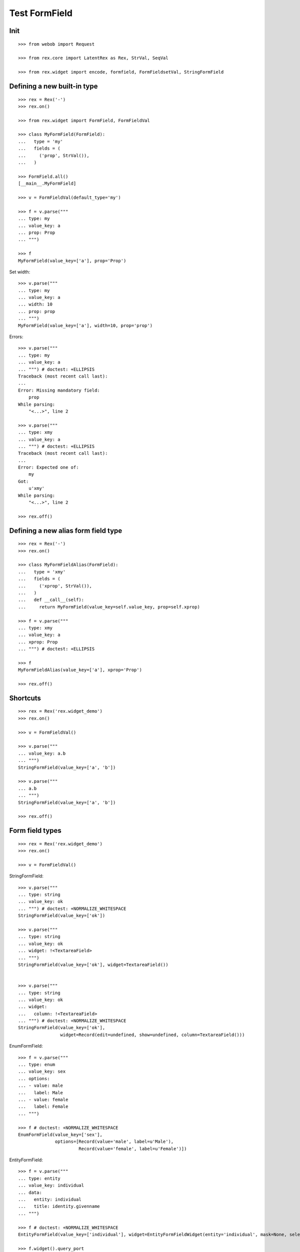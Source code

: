 Test FormField
==============

Init
----
::

  >>> from webob import Request

  >>> from rex.core import LatentRex as Rex, StrVal, SeqVal

  >>> from rex.widget import encode, formfield, FormFieldsetVal, StringFormField


Defining a new built-in type
----------------------------

::

  >>> rex = Rex('-')
  >>> rex.on()

  >>> from rex.widget import FormField, FormFieldVal

  >>> class MyFormField(FormField):
  ...   type = 'my'
  ...   fields = (
  ...     ('prop', StrVal()),
  ...   )

  >>> FormField.all()
  [__main__.MyFormField]

  >>> v = FormFieldVal(default_type='my')

  >>> f = v.parse("""
  ... type: my
  ... value_key: a
  ... prop: Prop
  ... """)

  >>> f
  MyFormField(value_key=['a'], prop='Prop')

Set width::

  >>> v.parse("""
  ... type: my
  ... value_key: a
  ... width: 10
  ... prop: prop
  ... """)
  MyFormField(value_key=['a'], width=10, prop='prop')

Errors::

  >>> v.parse("""
  ... type: my
  ... value_key: a
  ... """) # doctest: +ELLIPSIS
  Traceback (most recent call last):
  ...
  Error: Missing mandatory field:
      prop
  While parsing:
      "<...>", line 2

  >>> v.parse("""
  ... type: xmy
  ... value_key: a
  ... """) # doctest: +ELLIPSIS
  Traceback (most recent call last):
  ...
  Error: Expected one of:
      my
  Got:
      u'xmy'
  While parsing:
      "<...>", line 2

  >>> rex.off()

Defining a new alias form field type
------------------------------------
::

  >>> rex = Rex('-')
  >>> rex.on()

  >>> class MyFormFieldAlias(FormField):
  ...   type = 'xmy'
  ...   fields = (
  ...     ('xprop', StrVal()),
  ...   )
  ...   def __call__(self):
  ...     return MyFormField(value_key=self.value_key, prop=self.xprop)

  >>> f = v.parse("""
  ... type: xmy
  ... value_key: a
  ... xprop: Prop
  ... """) # doctest: +ELLIPSIS

  >>> f
  MyFormFieldAlias(value_key=['a'], xprop='Prop')

  >>> rex.off()

Shortcuts
---------

::

  >>> rex = Rex('rex.widget_demo')
  >>> rex.on()

  >>> v = FormFieldVal()

  >>> v.parse("""
  ... value_key: a.b
  ... """)
  StringFormField(value_key=['a', 'b'])

  >>> v.parse("""
  ... a.b
  ... """)
  StringFormField(value_key=['a', 'b'])

  >>> rex.off()

Form field types
----------------

::

  >>> rex = Rex('rex.widget_demo')
  >>> rex.on()

  >>> v = FormFieldVal()

StringFormField::

  >>> v.parse("""
  ... type: string
  ... value_key: ok
  ... """) # doctest: +NORMALIZE_WHITESPACE
  StringFormField(value_key=['ok'])

  >>> v.parse("""
  ... type: string
  ... value_key: ok
  ... widget: !<TextareaField>
  ... """)
  StringFormField(value_key=['ok'], widget=TextareaField())


  >>> v.parse("""
  ... type: string
  ... value_key: ok
  ... widget:
  ...   column: !<TextareaField>
  ... """) # doctest: +NORMALIZE_WHITESPACE
  StringFormField(value_key=['ok'],
                  widget=Record(edit=undefined, show=undefined, column=TextareaField()))

EnumFormField::

  >>> f = v.parse("""
  ... type: enum
  ... value_key: sex
  ... options:
  ... - value: male
  ...   label: Male
  ... - value: female
  ...   label: Female
  ... """)

  >>> f # doctest: +NORMALIZE_WHITESPACE
  EnumFormField(value_key=['sex'],
                options=[Record(value='male', label=u'Male'),
                         Record(value='female', label=u'Female')])

EntityFormField::

  >>> f = v.parse("""
  ... type: entity
  ... value_key: individual
  ... data:
  ...   entity: individual
  ...   title: identity.givenname
  ... """)

  >>> f # doctest: +NORMALIZE_WHITESPACE
  EntityFormField(value_key=['individual'], widget=EntityFormFieldWidget(entity='individual', mask=None, select=[], title='identity.givenname'), data=Record(entity='individual', title=u'identity.givenname', select=[], mask=None))

  >>> f.widget().query_port
  Port('''
  entity: individual
  select: []
  with:
  - calculation: title
    expression: identity.givenname
  ''')

NoteFormField::

  >>> f = v.parse("""
  ... type: note
  ... value_key: individual
  ... """)

  >>> f
  NoteFormField(value_key=['individual'], widget=TextareaField())

  >>> rex.off()

Generating a fieldset from port definition
------------------------------------------

::

  >>> from rex.port import Port
  >>> from rex.widget.formfield import from_port

  >>> rex = Rex('rex.widget_demo')
  >>> rex.on()

  >>> from_port(Port("individual")) # doctest: +NORMALIZE_WHITESPACE
  [StringFormField(value_key=['code'], label=u'Code'),
   EnumFormField(value_key=['sex'], label=u'Sex', options=[Record(value='not-known', label=u'Not Known'), Record(value='male', label=u'Male'), Record(value='female', label=u'Female'), Record(value='not-applicable', label=u'Not Applicable')]),
   EntityFormField(value_key=['mother'], label=u'Mother', widget=EntityFormFieldWidget(entity='individual', mask=None, select=[], title='id()'), data=Record(entity='individual', title=u'id()', select=[], mask=None)),
   EntityFormField(value_key=['father'], label=u'Father', widget=EntityFormFieldWidget(entity='individual', mask=None, select=[], title='id()'), data=Record(entity='individual', title=u'id()', select=[], mask=None)),
   EntityFormField(value_key=['adopted_mother'], label=u'Adopted Mother', widget=EntityFormFieldWidget(entity='individual', mask=None, select=[], title='id()'), data=Record(entity='individual', title=u'id()', select=[], mask=None)),
   EntityFormField(value_key=['adopted_father'], label=u'Adopted Father', widget=EntityFormFieldWidget(entity='individual', mask=None, select=[], title='id()'), data=Record(entity='individual', title=u'id()', select=[], mask=None))]

  >>> from_port(Port("""
  ... entity: individual
  ... select: [id, code]
  ... """)) # doctest: +NORMALIZE_WHITESPACE
  [StringFormField(value_key=['code'], label=u'Code')]

  >>> from_port(Port("""
  ... entity: individual
  ... select: [id, code]
  ... with:
  ... - entity: identity
  ...   select: [id, givenname]
  ... """)) # doctest: +NORMALIZE_WHITESPACE
  [StringFormField(value_key=['code'], label=u'Code'),
   Fieldset(value_key=['identity'],
            label=u'Identity',
            fields=[StringFormField(value_key=['givenname'], label=u'Givenname')])]

  >>> from_port(Port("""
  ... entity: individual
  ... select: [id, code]
  ... with:
  ... - calculation: example
  ...   expression: code + code
  ... """)) # doctest: +NORMALIZE_WHITESPACE
  [StringFormField(value_key=['code'], label=u'Code'),
   CalculatedFormField(value_key=['example'], label=u'Example', expression=u'code+code')]

DatetimeFormField
`````````````````

::

  >>> from_port(Port('t_datetime')) # doctest: +NORMALIZE_WHITESPACE
  [StringFormField(value_key=['code'], required=True, label=u'Code'),
   DatetimeFormField(value_key=['timestamp'], label=u'Timestamp', widget=DatetimeField(format='YYYY-MM-DD HH:mm:ss')),
   DatetimeFormField(value_key=['timestamp_0'], label=u'Timestamp_0', widget=DatetimeField(format='YYYY-MM-DD HH:mm:ss')),
   DatetimeFormField(value_key=['timestamptz'], label=u'Timestamptz', widget=DatetimeField(format='YYYY-MM-DD HH:mm:ss')),
   DatetimeFormField(value_key=['timestamptz_0'], label=u'Timestamptz_0', widget=DatetimeField(format='YYYY-MM-DD HH:mm:ss'))]

DateFormField
`````````````

::

  >>> from_port(Port('t_date')) # doctest: +NORMALIZE_WHITESPACE
  [StringFormField(value_key=['code'], required=True, label=u'Code'),
   DateFormField(value_key=['date'], label=u'Date', widget=DateField(format='YYYY-MM-DD', max_date=None, min_date=None))]

Cleanup
```````

  >>> rex.off()

Enrich field from port
----------------------

::

  >>> from rex.widget.formfield import enrich

  >>> rex = Rex('rex.widget_demo')
  >>> rex.on()

  >>> v = FormFieldsetVal()

  >>> def test_enrich(entity, yaml):
  ...   fields = v.parse(yaml)
  ...   port = formfield.to_port(entity, fields)
  ...   return enrich(fields, port)

  >>> test_enrich('individual', """
  ... - code
  ... - sex
  ... """) # doctest: +NORMALIZE_WHITESPACE
  [StringFormField(value_key=['code'], label=u'Code'),
   EnumFormField(value_key=['sex'], label=u'Sex',
                 options=[Record(value='not-known', label=u'Not Known'),
                          Record(value='male', label=u'Male'),
                          Record(value='female', label=u'Female'),
                          Record(value='not-applicable', label=u'Not Applicable')])]

  >>> test_enrich('individual', """
  ... - code
  ... - value_key: sex
  ... """) # doctest: +NORMALIZE_WHITESPACE
  [StringFormField(value_key=['code'], label=u'Code'),
   EnumFormField(value_key=['sex'], label=u'Sex',
                 options=[Record(value='not-known', label=u'Not Known'),
                          Record(value='male', label=u'Male'),
                          Record(value='female', label=u'Female'),
                          Record(value='not-applicable', label=u'Not Applicable')])]

  >>> test_enrich('individual', """
  ... - code
  ... - identity.sex
  ... """) # doctest: +NORMALIZE_WHITESPACE
  [StringFormField(value_key=['code'], label=u'Code'),
   EnumFormField(value_key=['identity', 'sex'], label=u'Sex',
                 options=[Record(value='not-known', label=u'Not Known'),
                          Record(value='male', label=u'Male'),
                          Record(value='female', label=u'Female'),
                          Record(value='not-applicable', label=u'Not Applicable')])]

  >>> test_enrich('individual', """
  ... - code
  ... - value_key: identity.sex
  ... """) # doctest: +NORMALIZE_WHITESPACE
  [StringFormField(value_key=['code'], label=u'Code'),
   EnumFormField(value_key=['identity', 'sex'], label=u'Sex',
                 options=[Record(value='not-known', label=u'Not Known'),
                          Record(value='male', label=u'Male'),
                          Record(value='female', label=u'Female'),
                          Record(value='not-applicable', label=u'Not Applicable')])]

  >>> test_enrich('individual', """
  ... - code
  ... - identity.givenname
  ... """) # doctest: +NORMALIZE_WHITESPACE
  [StringFormField(value_key=['code'], label=u'Code'),
   StringFormField(value_key=['identity', 'givenname'], label=u'Givenname')]

  >>> fields = test_enrich('individual', """
  ... - code
  ... - mother
  ... """)

  >>> fields # doctest: +NORMALIZE_WHITESPACE
  [StringFormField(value_key=['code'], label=u'Code'), EntityFormField(value_key=['mother'], label=u'Mother', widget=EntityFormFieldWidget(entity='individual', mask=None, select=[], title='id()'), data=Record(entity='individual', title=u'id()', select=[], mask=None))]

  >>> fields[1].widget().query_port
  Port('''
  entity: individual
  select: []
  with:
  - calculation: title
    expression: id()
  ''')

  >>> fields = test_enrich('table_with_link_to_table_with_title', """
  ... - table_with_title
  ... """)

  >>> fields # doctest: +NORMALIZE_WHITESPACE
  [EntityFormField(value_key=['table_with_title'], required=True,
                   label=u'Table With Title',
                   widget=EntityFormFieldWidget(entity='table_with_title', mask=None, select=[], title='title'),
                   data=Record(entity='table_with_title', title='title', select=[], mask=None))]

  >>> fields[0].widget().query_port
  Port('''
  entity: table_with_title
  select: [id]
  with:
  - calculation: title
    expression: title
  ''')

  >>> fields[0].widget().query_port.produce()
  <Product {()}>

  >>> rex.off()

Generating port from fieldset
-----------------------------

::

  >>> from rex.widget.formfield import _nest

  >>> rex = Rex('-', 'rex.widget_demo')
  >>> rex.on()

  >>> def test(yaml):
  ...   return _nest(FormFieldsetVal().parse(yaml))

  >>> test("""
  ... - value_key: a
  ... """)
  [StringFormField(value_key=['a'])]

  >>> test("""
  ... - value_key: a
  ... - value_key: b
  ... """) # doctest: +NORMALIZE_WHITESPACE
  [StringFormField(value_key=['a']),
   StringFormField(value_key=['b'])]

  >>> test("""
  ... - value_key: a.b
  ... """) # doctest: +NORMALIZE_WHITESPACE
  [Fieldset(value_key=['a'],
            fields=[StringFormField(value_key=['b'])])]

  >>> test("""
  ... - value_key: a.b.c
  ... """) # doctest: +NORMALIZE_WHITESPACE
  [Fieldset(value_key=['a'],
            fields=[Fieldset(value_key=['b'],
                             fields=[StringFormField(value_key=['c'])])])]

  >>> test("""
  ... - value_key: a.b.c
  ... - value_key: a.d
  ... """) # doctest: +NORMALIZE_WHITESPACE
  [Fieldset(value_key=['a'],
            fields=[Fieldset(value_key=['b'],
                             fields=[StringFormField(value_key=['c'])]),
                    StringFormField(value_key=['d'])])]

  >>> test("""
  ... - value_key: a.d
  ... - value_key: a.b.c
  ... """) # doctest: +NORMALIZE_WHITESPACE
  [Fieldset(value_key=['a'],
            fields=[StringFormField(value_key=['d']),
                    Fieldset(value_key=['b'],
                             fields=[StringFormField(value_key=['c'])])])]

  >>> test("""
  ... - value_key: a
  ...   type: fieldset
  ...   fields:
  ...   - value_key: c
  ... - value_key: a.b
  ... """) # doctest: +NORMALIZE_WHITESPACE
  [Fieldset(value_key=['a'],
            fields=[StringFormField(value_key=['c']),
                    StringFormField(value_key=['b'])])]

  >>> test("""
  ... - value_key: a.b
  ... - value_key: a
  ...   type: fieldset
  ...   fields:
  ...   - value_key: c
  ... """) # doctest: +NORMALIZE_WHITESPACE
  [Fieldset(value_key=['a'],
            fields=[StringFormField(value_key=['b']),
                    StringFormField(value_key=['c'])])]

Port generation::

  >>> from rex.widget.formfield import to_port

Generating ports from fields::

  >>> def test_fields(entity, fields, **kw):
  ...   fields = FormFieldsetVal().parse(fields)
  ...   return to_port(entity, fields, **kw)

  >>> test_fields('todo', """
  ... - value_key: description
  ... """)
  Port('''
  entity: todo
  select: [description]
  ''')

  >>> test_fields('todo', """
  ... - value_key: id
  ... - value_key: description
  ... """)
  Port('''
  entity: todo
  select: [description, id]
  ''')

  >>> test_fields('individual', """
  ... - value_key: code
  ... - value_key: identity.givenname
  ... """)
  Port('''
  entity: individual
  select: [code]
  with:
  - entity: identity
    select: [givenname]
  ''')

  >>> test_fields('individual', """
  ... - value_key: code
  ... - value_key: identity.givenname
  ... - value_key: identity.surname
  ... """)
  Port('''
  entity: individual
  select: [code]
  with:
  - entity: identity
    select: [givenname, surname]
  ''')

  >>> test_fields('individual', """
  ... - value_key: code
  ... - value_key: identity
  ...   type: fieldset
  ...   fields:
  ...   - value_key: givenname
  ...   - value_key: surname
  ... """)
  Port('''
  entity: individual
  select: [code]
  with:
  - entity: identity
    select: [givenname, surname]
  ''')

  >>> test_fields('individual', """
  ... - value_key: code
  ... - value_key: identity
  ...   type: fieldset
  ...   fields:
  ...   - value_key: surname
  ... - value_key: identity.givenname
  ... """)
  Port('''
  entity: individual
  select: [code]
  with:
  - entity: identity
    select: [givenname, surname]
  ''')

  >>> test_fields('individual', """
  ... - value_key: code
  ... - value_key: identity.givenname
  ... - value_key: identity
  ...   type: fieldset
  ...   fields:
  ...   - value_key: surname
  ... """)
  Port('''
  entity: individual
  select: [code]
  with:
  - entity: identity
    select: [givenname, surname]
  ''')

  >>> test_fields('individual', """
  ... - value_key: code
  ... - value_key: identity
  ...   type: fieldset
  ...   fields:
  ...   - value_key: givenname
  ... - value_key: identity
  ...   type: fieldset
  ...   fields:
  ...   - value_key: surname
  ... """)
  Port('''
  entity: individual
  select: [code]
  with:
  - entity: identity
    select: [givenname, surname]
  ''')

  >>> test_fields('individual', """
  ... - value_key: code
  ... - type: calculation
  ...   value_key: mother_code
  ...   expression: mother.code
  ... """)
  Port('''
  entity: individual
  select: [code]
  with:
  - calculation: mother_code
    expression: mother.code
  ''')

  >>> test_fields('individual', """
  ... - value_key: code
  ... - value_key: identity.givenname
  ... - type: calculation
  ...   value_key: identity.just_null
  ...   expression: null()
  ... """)
  Port('''
  entity: individual
  select: [code]
  with:
  - entity: identity
    select: [givenname]
    with:
    - calculation: just_null
      expression: null()
  ''')

  >>> test_fields('individual', """
  ... - value_key: code
  ... - type: calculation
  ...   value_key: identity.just_null
  ...   expression: null()
  ... - value_key: identity.givenname
  ... """)
  Port('''
  entity: individual
  select: [code]
  with:
  - entity: identity
    select: [givenname]
    with:
    - calculation: just_null
      expression: null()
  ''')

  >>> test_fields('individual', """
  ... - value_key: code
  ... - type: calculation
  ...   value_key: identity.just_null
  ...   expression: null()
  ... - type: fieldset
  ...   value_key: identity
  ...   fields:
  ...   - value_key: givenname
  ... """)
  Port('''
  entity: individual
  select: [code]
  with:
  - entity: identity
    select: [givenname]
    with:
    - calculation: just_null
      expression: null()
  ''')

Masks::

  >>> test_fields('individual', """
  ... - value_key: code
  ... """, mask="sex = 'male'")
  Port('''
  entity: individual
  mask: sex='male'
  select: [code]
  ''')

Filters::

  >>> test_fields('individual', """
  ... - value_key: code
  ... """, filters=["sex($sex) := sex = $sex"])
  Port('''
  entity: individual
  filters: ['sex($sex) := sex=$sex']
  select: [code]
  ''')

Generating ports from columns::

  >>> from rex.widget import ColumnVal

  >>> def test_columns(entity, columns):
  ...   columns = SeqVal(ColumnVal()).parse(columns)
  ...   return to_port(entity, columns)

  >>> test_columns('todo', """
  ... - value_key: description
  ... """)
  Port('''
  entity: todo
  select: [description]
  ''')

  >>> test_columns('todo', """
  ... - value_key: id
  ... - value_key: description
  ... """)
  Port('''
  entity: todo
  select: [description, id]
  ''')

  >>> test_columns('individual', """
  ... - value_key: code
  ... - value_key: identity.givenname
  ... """)
  Port('''
  entity: individual
  select: [code]
  with:
  - entity: identity
    select: [givenname]
  ''')

  >>> test_columns('individual', """
  ... - value_key: code
  ... - value_key: identity.givenname
  ... - value_key: identity.surname
  ... """)
  Port('''
  entity: individual
  select: [code]
  with:
  - entity: identity
    select: [givenname, surname]
  ''')

  >>> test_columns('individual', """
  ... - value_key: code
  ... - value_key: identity
  ...   type: fieldset
  ...   fields:
  ...   - value_key: givenname
  ...   - value_key: surname
  ... """)
  Port('''
  entity: individual
  select: [code]
  with:
  - entity: identity
    select: [givenname, surname]
  ''')

  >>> test_columns('individual', """
  ... - value_key: code
  ... - value_key: identity
  ...   type: fieldset
  ...   fields:
  ...   - value_key: surname
  ... - value_key: identity.givenname
  ... """)
  Port('''
  entity: individual
  select: [code]
  with:
  - entity: identity
    select: [givenname, surname]
  ''')

  >>> test_columns('individual', """
  ... - value_key: code
  ... - value_key: identity.givenname
  ... - value_key: identity
  ...   type: fieldset
  ...   fields:
  ...   - value_key: surname
  ... """)
  Port('''
  entity: individual
  select: [code]
  with:
  - entity: identity
    select: [givenname, surname]
  ''')

  >>> test_columns('individual', """
  ... - value_key: code
  ... - value_key: identity
  ...   type: fieldset
  ...   fields:
  ...   - value_key: givenname
  ... - value_key: identity
  ...   type: fieldset
  ...   fields:
  ...   - value_key: surname
  ... """)
  Port('''
  entity: individual
  select: [code]
  with:
  - entity: identity
    select: [givenname, surname]
  ''')

Cleanup::

  >>> rex.off()

FormFieldsetVal with layout
---------------------------

Working with YAML API::

  >>> from rex.widget.formfield import FormFieldsetVal

  >>> rex = Rex('rex.widget_demo')
  >>> rex.on()

  >>> parse = FormFieldsetVal().parse

  >>> parse("""
  ... - type: string
  ...   value_key: code
  ... """)
  [StringFormField(value_key=['code'])]

  >>> parse("""
  ... - type: string
  ...   value_key: code
  ...   widget: !<TextareaField>
  ... """)
  [StringFormField(value_key=['code'], widget=TextareaField())]

  >>> fs = parse("""
  ... - row:
  ...   - type: string
  ...     value_key: code
  ... """)

  >>> fs # doctest: +NORMALIZE_WHITESPACE
  [FormRow(fields=[StringFormField(value_key=['code'])],
           select_form_value=True,
           size=undefined)]

  >>> to_port('individual', fs)
  Port('''
  entity: individual
  select: [code]
  ''')

  >>> enrich(fs, Port('individual')) # doctest: +NORMALIZE_WHITESPACE
  [FormRow(fields=[StringFormField(value_key=['code'], label=u'Code')],
           select_form_value=True,
           size=undefined)]

  >>> fs = parse("""
  ... - column:
  ...   - type: string
  ...     value_key: code
  ... """)

  >>> fs # doctest: +NORMALIZE_WHITESPACE
  [FormColumn(fields=[StringFormField(value_key=['code'])],
              select_form_value=True,
              size=undefined)]

  >>> to_port('individual', fs)
  Port('''
  entity: individual
  select: [code]
  ''')

  >>> enrich(fs, Port('individual')) # doctest: +NORMALIZE_WHITESPACE
  [FormColumn(fields=[StringFormField(value_key=['code'], label=u'Code')],
              select_form_value=True,
              size=undefined)]

  >>> fs = parse("""
  ... - column:
  ...   - row:
  ...     - type: string
  ...       value_key: code
  ... """)

  >> fs
  [FormColumn(children=[FormRow(children=[StringFormField(value_key=['code'])])])]

  >>> to_port('individual', fs)
  Port('''
  entity: individual
  select: [code]
  ''')

  >>> enrich(fs, Port('individual')) # doctest: +NORMALIZE_WHITESPACE
  [FormColumn(fields=[FormRow(fields=[StringFormField(value_key=['code'],
                                      label=u'Code')],
                              select_form_value=True,
                              size=undefined)],
              select_form_value=True,
              size=undefined)]

Working with Python API::

  >>> validate = FormFieldsetVal()

  >>> validate([
  ... {'row': [
  ...   StringFormField(value_key='code'),
  ...   StringFormField(value_key='id')
  ... ]},
  ... {'row': [
  ...   StringFormField(value_key='code'),
  ...   StringFormField(value_key='id')
  ... ]},
  ... ]) # doctest: +NORMALIZE_WHITESPACE
  [FormRow(fields=[StringFormField(value_key=['code']),
                   StringFormField(value_key=['id'])],
           select_form_value=True,
           size=undefined),
   FormRow(fields=[StringFormField(value_key=['code']),
                   StringFormField(value_key=['id'])],
           select_form_value=True,
           size=undefined)]

EntityFieldsetVal()
-------------------

:class:`EntityFieldsetVal` validator is used when you need to specify that the
fieldset relates to a tabke in database (an entity). It then performs db
reflection to enrich form fieldset metadat (automatically infer field types and
so on)::

    >>> from rex.widget.formfield import EntityFieldsetVal

We can specify entity in when defining a validator::

    >>> parse = EntityFieldsetVal('individual').parse

    >>> EntityFieldsetVal('individual').parse("""
    ... - sex
    ... - identity.givenname
    ... - mother
    ... """) # doctest: +NORMALIZE_WHITESPACE
    [EnumFormField(value_key=['sex'], label=u'Sex',
                   options=[Record(value='not-known', label=u'Not Known'),
                            Record(value='male', label=u'Male'),
                            Record(value='female', label=u'Female'),
                            Record(value='not-applicable', label=u'Not Applicable')]),
     StringFormField(value_key=['identity', 'givenname']),
     EntityFormField(value_key=['mother'], label=u'Mother',
                     widget=EntityFormFieldWidget(entity='individual', mask=None, select=[], title='id()'),
                     data=Record(entity='individual', title=u'id()', select=[], mask=None))]

    >>> parse("""
    ... - value_key: sex
    ...   widget: !<TextareaField>
    ... """) # doctest: +NORMALIZE_WHITESPACE
    [EnumFormField(value_key=['sex'],
                   label=u'Sex',
                   widget=TextareaField(), 
                   options=[Record(value='not-known', label=u'Not Known'),
                            Record(value='male', label=u'Male'),
                            Record(value='female', label=u'Female'),
                            Record(value='not-applicable', label=u'Not Applicable')])]

Alternatively we can supply entity name in YAML::

    >>> EntityFieldsetVal().parse("""
    ... entity: individual
    ... fields:
    ... - sex
    ... - identity.givenname
    ... - mother
    ... """) # doctest: +NORMALIZE_WHITESPACE
    [EnumFormField(value_key=['sex'], label=u'Sex',
                   options=[Record(value='not-known', label=u'Not Known'),
                            Record(value='male', label=u'Male'),
                            Record(value='female', label=u'Female'),
                            Record(value='not-applicable', label=u'Not Applicable')]),
     StringFormField(value_key=['identity', 'givenname']),
     EntityFormField(value_key=['mother'], label=u'Mother',
                     widget=EntityFormFieldWidget(entity='individual',
                                                  mask=None,
                                                  select=[],
                                                  title='id()'),
                     data=Record(entity='individual',
                                 title=u'id()',
                                 select=[],
                                 mask=None))]

Cleanup::

  >>> rex.off()

Built-in types
--------------

::

  >>> rex = Rex('rex.widget')
  >>> rex.on()

  >>> sorted(FormField.mapped().items()) # doctest: +NORMALIZE_WHITESPACE
  [('bool', rex.widget.formfield.BoolFormField),
   ('calculation', rex.widget.formfield.CalculatedFormField),
   ('date', rex.widget.formfield.DateFormField),
   ('datetime', rex.widget.formfield.DatetimeFormField),
   ('entity', rex.widget.formfield.EntityFormField),
   ('enum', rex.widget.formfield.EnumFormField),
   ('fieldset', rex.widget.formfield.Fieldset),
   ('file', rex.widget.formfield.FileFormField),
   ('integer', rex.widget.formfield.IntegerFormField),
   ('list', rex.widget.formfield.List),
   ('note', rex.widget.formfield.NoteFormField),
   ('number', rex.widget.formfield.NumberFormField),
   ('string', rex.widget.formfield.StringFormField)]

  >>> rex.off()

